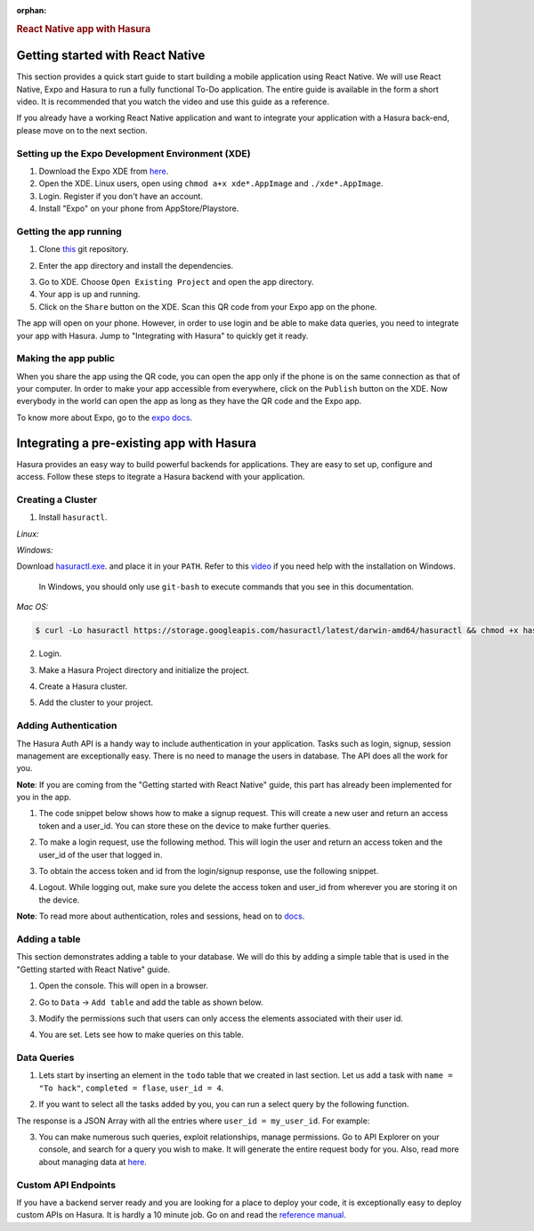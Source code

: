 :orphan:

.. meta::
   :description: A guide to integrate a React Native application with Hasura
   :keywords: hasura, guide, react, native, react-native, expo,
   :content-tags: react-native

.. title:: React Native app with Hasura

.. rst-class:: guide-title
.. rubric:: React Native app with Hasura

Getting started with React Native
---------------------------------

This section provides a quick start guide to start building a mobile application using React Native. We will use React Native, Expo and Hasura to run a fully functional To-Do application. The entire guide is available in the form a short video. It is recommended that you watch the video and use this guide as a reference.

If you already have a working React Native application and want to integrate your application with a Hasura back-end, please move on to the next section.

Setting up the Expo Development Environment (XDE)
^^^^^^^^^^^^^^^^^^^^^^^^^^^^^^^^^^^^^^^^^^^^^^^^^

1. Download the Expo XDE from `here <https://expo.io/tools>`_.

2. Open the XDE. Linux users, open using ``chmod a+x xde*.AppImage`` and ``./xde*.AppImage``.

3. Login. Register if you don't have an account.

4. Install "Expo" on your phone from AppStore/Playstore.

Getting the app running
^^^^^^^^^^^^^^^^^^^^^^^

1. Clone `this <https://github.com/hasura/expo-hasura.git>`_ git repository.

.. code:: bash
    $ git clone https://github.com/hasura/expo-hasura.git

2. Enter the app directory and install the dependencies.

.. code:: bash
    $ cd expo-hasura
    $ npm install

3. Go to XDE. Choose ``Open Existing Project`` and open the app directory.

4. Your app is up and running.

5. Click on the ``Share`` button on the XDE. Scan this QR code from your Expo app on the phone.

The app will open on your phone. However, in order to use login and be able to make data queries, you need to integrate your app with Hasura. Jump to "Integrating with Hasura" to quickly get it ready.

Making the app public
^^^^^^^^^^^^^^^^^^^^^

When you share the app using the QR code, you can open the app only if the phone is on the same connection as that of your computer. In order to make your app accessible from everywhere, click on the ``Publish`` button on the XDE. Now everybody in the world can open the app as long as they have the QR code and the Expo app.

To know more about Expo, go to the `expo docs <https://docs.expo.io/versions/latest/index.html>`_.

Integrating a pre-existing app with Hasura
------------------------------------------

Hasura provides an easy way to build powerful backends for applications. They are easy to set up, configure and access. Follow these steps to itegrate a Hasura backend with your application.

Creating a Cluster
^^^^^^^^^^^^^^^^^^

1. Install ``hasuractl``.

*Linux:*

.. code:: bash
    $ curl -Lo hasuractl https://storage.googleapis.com/hasuractl/latest/linux-amd64/hasuractl && chmod +x hasuractl && sudo mv hasuractl /usr/local/bin/

*Windows:*

Download `hasuractl.exe <https://storage.googleapis.com/hasuractl/latest/windows-amd64/hasuractl.exe>`_.
and place it in your ``PATH``. Refer to this `video <https://drive.google.com/file/d/0B_G1GgYOqazYUDJFcVhmNHE1UnM/view>`_
if you need help with the installation on Windows.

    In Windows, you should only use ``git-bash`` to execute commands that you see in this documentation.

*Mac OS:*

.. code:: bash

    $ curl -Lo hasuractl https://storage.googleapis.com/hasuractl/latest/darwin-amd64/hasuractl && chmod +x hasuractl && sudo mv hasuractl /usr/local/bin/

2. Login.

.. code:: bash
    $ hasuractl login

3. Make a Hasura Project directory and initialize the project.

.. code:: bash
    $ mkdir hasura-project && cd hasura-project && hasuractl init

4. Create a Hasura cluster.

.. code:: bash
    $ hasuractl cluster create --type=trial

5. Add the cluster to your project.

.. code:: bash
    $ hasuractl cluster add <cluster-name> -c my-cluster

Adding Authentication
^^^^^^^^^^^^^^^^^^^^^

The Hasura Auth API is a handy way to include authentication in your application. Tasks such as login, signup, session management are exceptionally easy. There is no need to manage the users in database. The API does all the work for you.

**Note**: If you are coming from the "Getting started with React Native" guide, this part has already been implemented for you in the app.

1. The code snippet below shows how to make a signup request. This will create a new user and return an access token and a user_id. You can store these on the device to make further queries.

.. code:: javascript
    async function trySignup(inUsername, inPassword){
      let response = await fetchUrl("https://auth.<cluster-name>.hasura-app.io/v2/signup", {
        method: 'POST',
        headers: {
          'content-type': 'application/json'
        },
        body: JSON.stringify({
          provider: 'username',
          data:{
            username: inUsername,
            password: inPassword,
          }
        })
      });
      return response;
    }

2. To make a login request, use the following method. This will login the user and return an access token and the user_id of the user that logged in.

.. code:: javascript
    async function trySignup(inUsername, inPassword){
      let response = await fetchUrl("https://auth.<cluster-name>.hasura-app.io/v2/login", {
        method: 'POST',
        headers: {
          'content-type': 'application/json'
        },
        body: JSON.stringify({
          provider: 'username',
          data:{
            username: inUsername,
            password: inPassword,
          }
        })
      });
      return response;
    }

3. To obtain the access token and id from the login/signup response, use the following snippet.

.. code:: javascript
    var response = await tryLogin(username, password);
    var respJson = response.json();
    var accessToken = respJson.auth_token;
    var user_id = respJson.hasura_id;

4. Logout. While logging out, make sure you delete the access token and user_id from wherever you are storing it on the device.

.. code:: javascript
    async function tryLogout(accessToken){
      await fetchUrl("https://auth.<cluster-name>.hasura-app.io/v2/user/logout", {
        method: 'POST',
        headers: {
          'Authorization': 'Bearer '+accessToken
        },
      });
    }

**Note**: To read more about authentication, roles and sessions, head on to `docs <https://docs.hasura.io/0.15/manual/users/index.html>`_.

Adding a table
^^^^^^^^^^^^^^

This section demonstrates adding a table to your database. We will do this by adding a simple table that is used in the "Getting started with React Native" guide.

1. Open the console. This will open in a browser.

.. code:: bash
    $ hasuractl console --cluster my-cluster

2. Go to ``Data`` -> ``Add table`` and add the table as shown below.

.. image:: ../img/guide-react-native-add-table.png

3. Modify the permissions such that users can only access the elements associated with their user id.

.. image:: ../img/guide-react-native-permissions.png

4. You are set. Lets see how to make queries on this table.

Data Queries
^^^^^^^^^^^^

1. Lets start by inserting an element in the ``todo`` table that we created in last section. Let us add a task with ``name = "To hack"``, ``completed = flase``, ``user_id = 4``.

.. code:: javascript
    export async function insertQuery(accessToken, my_user_id){
      let response = await fetchUrl('https://data.<cluster-name>.hasura-app.io/v1/query', {
        method: 'POST',
        headers: {
          'content-type': 'application/json',
          'Authorization': 'Bearer ' + authToken,
        },
        body: JSON.stringify({
          type: 'insert',
          args: {
            table: 'todo',
            objects: [{
              name: "To hack",
              completed: false,
              user_id: 4,
            }]
          }
        })
      })
    }

2. If you want to select all the tasks added by you, you can run a select query by the following function.

.. code:: javascript
    export async function insertTodoToDB(accessToken, my_user_id){
      let response = await fetchUrl('https://data.<cluster-name>.hasura-app.io/v1/query', {
        method: 'POST',
        headers: {
          'content-type': 'application/json',
          'Authorization': 'Bearer ' + authToken,
        },
        body: JSON.stringify({
          type: 'select',
          args: {
            table: 'todo',
            columns: ['*']
          },
          where: {
            user_id: userId
          }
        })
      })
    }

The response is a JSON Array with all the entries where ``user_id = my_user_id``. For example:

.. code:: json
    [
      {
        "name": "To Hack",
        "completed": true,
        "id": 17,
        "user_id": 2
      },
      {
        "name": "Or not to hack",
        "completed": false,
        "id": 20,
        "user_id": 2
      },
      {
        "name": "Solve this question",
        "completed": false,
        "id": 21,
        "user_id": 2
      }
    ]

3. You can make numerous such queries, exploit relationships, manage permissions. Go to API Explorer on your console, and search for a query you wish to make. It will generate the entire request body for you. Also, read more about managing data  at `here <https://docs.hasura.io/0.14/manual/data/index.html>`_.

Custom API Endpoints
^^^^^^^^^^^^^^^^^^^^

If you have a backend server ready and you are looking for a place to deploy your code, it is exceptionally easy to deploy custom APIs on Hasura. It is hardly a 10 minute job. Go on and read the `reference manual <https://docs.hasura.io/0.14/manual/deploying-webapp/index.html#deploy-webapp>`_.

